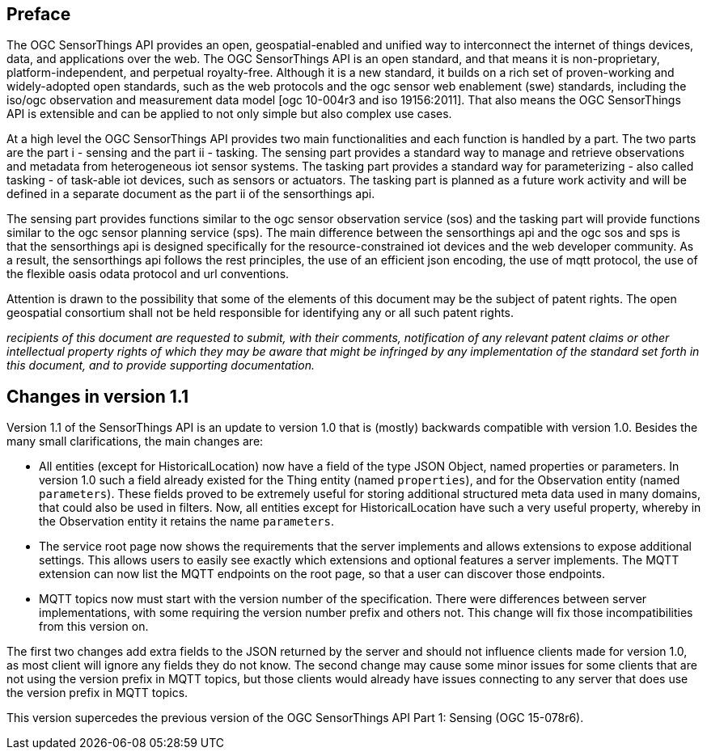 [preface]
[[preface]]
== Preface

The OGC SensorThings API provides an open, geospatial-enabled and unified way to interconnect the internet of things devices, data, and applications over the web. The OGC SensorThings API is an open standard, and that means it is non-proprietary, platform-independent, and perpetual royalty-free. Although it is a new standard, it builds on a rich set of proven-working and widely-adopted open standards, such as the web protocols and the ogc sensor web enablement (swe) standards, including the iso/ogc observation and measurement data model [ogc 10-004r3 and iso 19156:2011]. That also means the OGC SensorThings API is extensible and can be applied to not only simple but also complex use cases.


At a high level the OGC SensorThings API provides two main functionalities and each function is handled by a part. The two parts are the part i - sensing and the part ii - tasking. The sensing part provides a standard way to manage and retrieve observations and metadata from heterogeneous iot sensor systems. The tasking part provides a standard way for parameterizing - also called tasking - of task-able iot devices, such as sensors or actuators. The tasking part is planned as a future work activity and will be defined in a separate document as the part ii of the sensorthings api.


The sensing part provides functions similar to the ogc sensor observation service (sos) and the tasking part will provide functions similar to the ogc sensor planning service (sps). The main difference between the sensorthings api and the ogc sos and sps is that the sensorthings api is designed specifically for the resource-constrained iot devices and the web developer community. As a result, the sensorthings api follows the rest principles, the use of an efficient json encoding, the use of mqtt protocol, the use of the flexible oasis odata protocol and url conventions.


Attention is drawn to the possibility that some of the elements of this document may be the subject of patent rights. The open geospatial consortium shall not be held responsible for identifying any or all such patent rights.

__recipients of this document are requested to submit, with their comments, notification of any relevant patent claims or other intellectual property rights of which they may be aware that might be infringed by any implementation of the standard set forth in this document, and to provide supporting documentation.__


[preface]
[[changes_v_11]]
== Changes in version 1.1

Version 1.1 of the SensorThings API is an update to version 1.0 that is (mostly) backwards compatible with version 1.0.
Besides the many small clarifications, the main changes are:

* All entities (except for HistoricalLocation) now have a field of the type JSON Object, named properties or parameters.
  In version 1.0 such a field already existed for the Thing entity (named `+properties+`), and for the Observation entity (named `+parameters+`).
  These fields proved to be extremely useful for storing additional structured meta data used in many domains, that could also be used in filters.
  Now, all entities except for HistoricalLocation have such a very useful property, whereby in the Observation entity it retains the name `+parameters+`.
* The service root page now shows the requirements that the server implements and allows extensions to expose additional settings.
  This allows users to easily see exactly which extensions and optional features a server implements.
  The MQTT extension can now list the MQTT endpoints on the root page, so that a user can discover those endpoints.
* MQTT topics now must start with the version number of the specification.
  There were differences between server implementations, with some requiring the version number prefix and others not.
  This change will fix those incompatibilities from this version on.

The first two changes add extra fields to the JSON returned by the server and should not influence clients made for version 1.0, as most client will ignore any fields they do not know.
The second change may cause some minor issues for some clients that are not using the version prefix in MQTT topics, but those clients would already have issues connecting to any server that does use the version prefix in MQTT topics.

This version supercedes the previous version of the OGC SensorThings API Part 1: Sensing (OGC 15-078r6).

